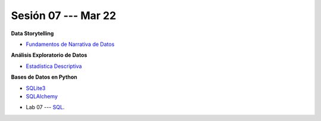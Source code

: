 Sesión 07 --- Mar 22
-------------------------------------------------------------------------------

.. raw:: html

   <hr style="height:1px;border-width:0;color:gray;background-color:gray">

**Data Storytelling**

* `Fundamentos de Narrativa de Datos <https://github.com/jdvelasq/conferencia_data_storytelling>`_

.. raw:: html

   <hr style="height:1px;border-width:0;color:gray;background-color:gray">

.. raw:: html

   <hr style="height:1px;border-width:0;color:gray;background-color:gray">


**Análisis Exploratorio de Datos**

* `Estadística Descriptiva <jdvelasq.github.io/curso_fundametos_estadistica/02_estadistica_descriptiva/__index__.html>`_


**Bases de Datos en Python**

* `SQLite3 <https://jdvelasq.github.io/curso_databases_en_python/01_sqlite3/__index__.html>`_

* `SQLAlchemy <https://jdvelasq.github.io/curso_databases_en_python/02_sqlalchemy/__index__.html>`_

.. raw:: html

   <hr style="height:1px;border-width:0;color:gray;background-color:gray">

* Lab 07 --- `SQL <https://classroom.github.com/a/pKu2vCmR>`_.
